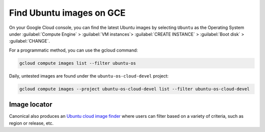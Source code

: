 Find Ubuntu images on GCE
=========================

On your Google Cloud console, you can find the latest Ubuntu images by selecting ``Ubuntu`` as the Operating System under :guilabel:`Compute Engine` > :guilabel:`VM instances`> :guilabel:`CREATE INSTANCE` > :guilabel:`Boot disk` > :guilabel:`CHANGE`. 


For a programmatic method, you can use the gcloud command:

.. code::

  gcloud compute images list --filter ubuntu-os

Daily, untested images are found under the ``ubuntu-os-cloud-devel`` project:

.. code::

  gcloud compute images --project ubuntu-os-cloud-devel list --filter ubuntu-os-cloud-devel


Image locator
-------------

Canonical also produces an `Ubuntu cloud image finder`_ where users can filter based on a variety of criteria, such as region or release, etc.


.. _`Ubuntu cloud image finder`: https://cloud-images.ubuntu.com/locator/
